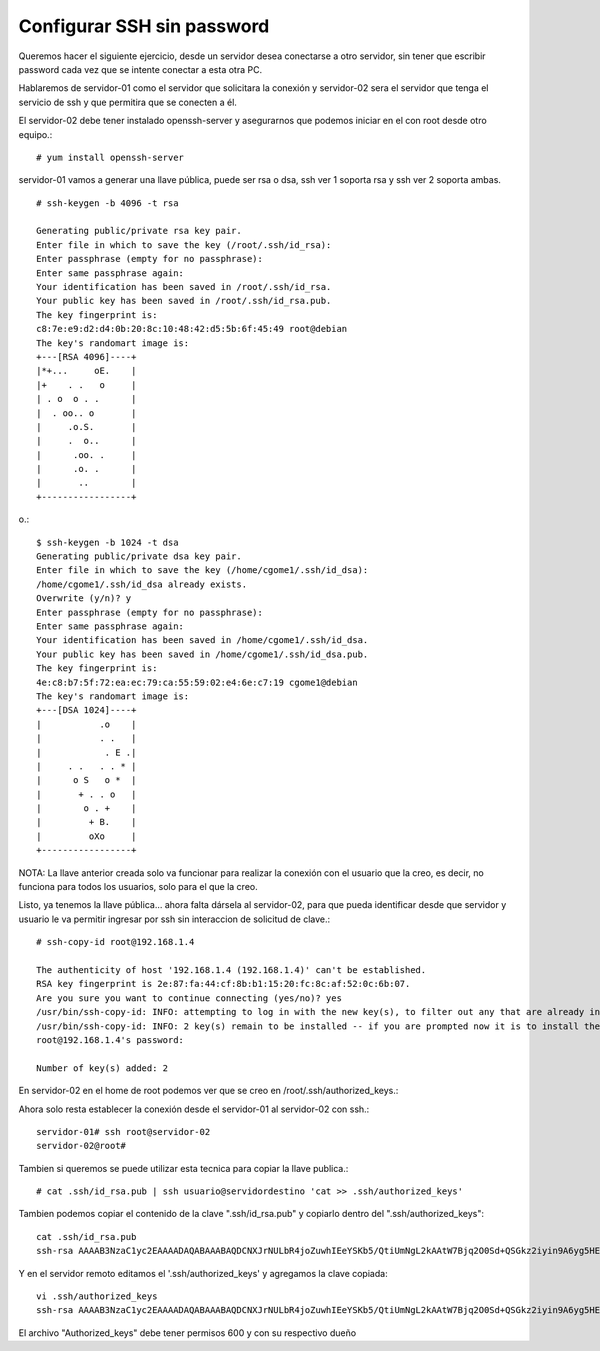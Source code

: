 Configurar SSH sin password
==============================

Queremos hacer el siguiente ejercicio, desde un servidor desea conectarse a otro servidor, sin tener que escribir password cada vez que se intente conectar a esta otra PC.

Hablaremos de servidor-01 como el servidor que solicitara la conexión y servidor-02 sera el servidor que tenga el servicio de ssh y que permitira que se conecten a él.

El servidor-02 debe tener instalado openssh-server y asegurarnos que podemos iniciar en el con root desde otro equipo.::

	# yum install openssh-server


servidor-01 vamos a generar una llave pública, puede ser rsa o dsa, ssh ver 1 soporta rsa y ssh ver 2 soporta ambas. ::

	# ssh-keygen -b 4096 -t rsa

	Generating public/private rsa key pair.
	Enter file in which to save the key (/root/.ssh/id_rsa): 
	Enter passphrase (empty for no passphrase): 
	Enter same passphrase again: 
	Your identification has been saved in /root/.ssh/id_rsa.
	Your public key has been saved in /root/.ssh/id_rsa.pub.
	The key fingerprint is:
	c8:7e:e9:d2:d4:0b:20:8c:10:48:42:d5:5b:6f:45:49 root@debian
	The key's randomart image is:
	+---[RSA 4096]----+
	|*+...     oE.    |
	|+    . .   o     |
	| . o  o . .      |
	|  . oo.. o       |
	|     .o.S.       |
	|     .  o..      |
	|      .oo. .     |
	|      .o. .      |
	|       ..        |
	+-----------------+
o.::

	$ ssh-keygen -b 1024 -t dsa
	Generating public/private dsa key pair.
	Enter file in which to save the key (/home/cgome1/.ssh/id_dsa): 
	/home/cgome1/.ssh/id_dsa already exists.
	Overwrite (y/n)? y
	Enter passphrase (empty for no passphrase): 
	Enter same passphrase again: 
	Your identification has been saved in /home/cgome1/.ssh/id_dsa.
	Your public key has been saved in /home/cgome1/.ssh/id_dsa.pub.
	The key fingerprint is:
	4e:c8:b7:5f:72:ea:ec:79:ca:55:59:02:e4:6e:c7:19 cgome1@debian
	The key's randomart image is:
	+---[DSA 1024]----+
	|           .o    |
	|           . .   |
	|            . E .|
	|     . .   . . * |
	|      o S   o *  |
	|       + . . o   |
	|        o . +    |
	|         + B.    |
	|         oXo     |
	+-----------------+

NOTA: La llave anterior creada solo va funcionar para realizar la conexión con el usuario que la creo, es decir, no funciona para todos los usuarios, solo para el que la creo.

Listo, ya tenemos la llave pública… ahora falta dársela al servidor-02, para que pueda identificar desde que servidor y usuario le va permitir ingresar por ssh sin interaccion de solicitud de clave.::

	# ssh-copy-id root@192.168.1.4

	The authenticity of host '192.168.1.4 (192.168.1.4)' can't be established.
	RSA key fingerprint is 2e:87:fa:44:cf:8b:b1:15:20:fc:8c:af:52:0c:6b:07.
	Are you sure you want to continue connecting (yes/no)? yes
	/usr/bin/ssh-copy-id: INFO: attempting to log in with the new key(s), to filter out any that are already installed
	/usr/bin/ssh-copy-id: INFO: 2 key(s) remain to be installed -- if you are prompted now it is to install the new keys
	root@192.168.1.4's password: 

	Number of key(s) added: 2

En servidor-02 en el home de root podemos ver que se creo en /root/.ssh/authorized_keys.::

Ahora solo resta establecer la conexión desde el servidor-01 al servidor-02 con ssh.::

	servidor-01# ssh root@servidor-02
	servidor-02@root# 

Tambien si queremos se puede utilizar esta tecnica para copiar la llave publica.::

	# cat .ssh/id_rsa.pub | ssh usuario@servidordestino 'cat >> .ssh/authorized_keys'
	
Tambien podemos copiar el contenido de la clave ".ssh/id_rsa.pub" y copiarlo dentro del ".ssh/authorized_keys"::

	cat .ssh/id_rsa.pub
	ssh-rsa AAAAB3NzaC1yc2EAAAADAQABAAABAQDCNXJrNULbR4joZuwhIEeYSKb5/QtiUmNgL2kAAtW7Bjq2O0Sd+QSGkz2iyin9A6yg5HElZsjMQayRJgOoUPyYwuA5smlxMCw11SzFvhA/Lmn5AdzVFnXkb3IO9p0Odd219RrMSbwRthWOXGeelJFWx3fB+3l3EMZnChAnCQbfmheuaQ5hRixrUl7JPoGMd6mhNvg88ILydP2+Y0ButR5DXJC77ucSron2SRqr1EKb90OprnF0x9leP82IJuwY/dNjpXwExFs+tDwVnV2eG2edm0WR5JWVq/2TrVBmvRfn7R+jSQtnGwICcw0vgiEjkFbhftolbVIJFqloAMAzKNix root@openstack.local	

Y en el servidor remoto editamos el '.ssh/authorized_keys' y agregamos la clave copiada::

	vi .ssh/authorized_keys
	ssh-rsa AAAAB3NzaC1yc2EAAAADAQABAAABAQDCNXJrNULbR4joZuwhIEeYSKb5/QtiUmNgL2kAAtW7Bjq2O0Sd+QSGkz2iyin9A6yg5HElZsjMQayRJgOoUPyYwuA5smlxMCw11SzFvhA/Lmn5AdzVFnXkb3IO9p0Odd219RrMSbwRthWOXGeelJFWx3fB+3l3EMZnChAnCQbfmheuaQ5hRixrUl7JPoGMd6mhNvg88ILydP2+Y0ButR5DXJC77ucSron2SRqr1EKb90OprnF0x9leP82IJuwY/dNjpXwExFs+tDwVnV2eG2edm0WR5JWVq/2TrVBmvRfn7R+jSQtnGwICcw0vgiEjkFbhftolbVIJFqloAMAzKNix root@openstack.local	

El archivo "Authorized_keys" debe tener permisos 600 y con su respectivo dueño







